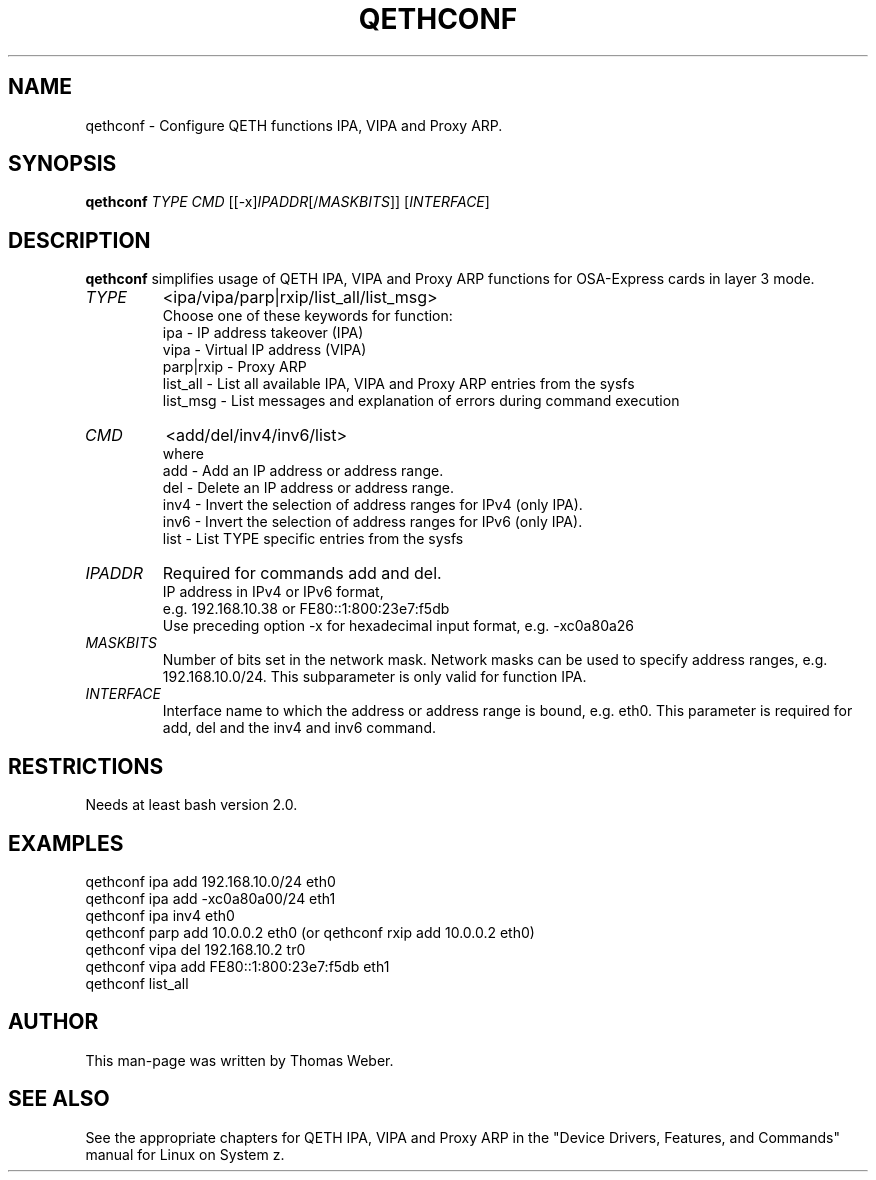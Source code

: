 .\" Copyright 2017 IBM Corp.
.\" s390-tools is free software; you can redistribute it and/or modify
.\" it under the terms of the MIT license. See LICENSE for details.
.\"
.TH QETHCONF 8 "Apr 2006" "s390-tools"
.SH "NAME"
qethconf \- Configure QETH functions IPA, VIPA and Proxy ARP.
.SH "SYNOPSIS"
\fBqethconf\fR \fITYPE\fR \fICMD\fR [[\-x]\fIIPADDR\fR[/\fIMASKBITS\fR]] [\fIINTERFACE\fR]                                  
.SH "DESCRIPTION"
\fBqethconf\fR simplifies usage of QETH IPA, VIPA and Proxy ARP functions for
OSA-Express cards in layer 3 mode.

.TP 
\fITYPE\fR
<ipa/vipa/parp|rxip/list_all/list_msg>                
.br 
Choose one of these keywords for function:
.br 
ipa \- IP address takeover (IPA)
.br 
vipa \- Virtual IP address (VIPA)
.br 
parp|rxip \- Proxy ARP
.br 
list_all \- List all available IPA, VIPA and Proxy ARP entries 
from the sysfs
.br 
list_msg \- List messages and explanation of errors during 
command execution
.TP 
\fICMD\fR 
<add/del/inv4/inv6/list>           
.br 
where
.br 
add  \- Add an IP address or address range.
.br 
del  \- Delete an IP address or address range.
.br 
inv4 \- Invert the selection of address ranges for IPv4 (only IPA).
.br 
inv6 \- Invert the selection of address ranges for IPv6 (only IPA).
.br 
list \- List TYPE specific entries from the sysfs 

.TP 
\fIIPADDR\fR
Required for commands add and del.
.br 
IP address in IPv4 or IPv6 format,
.br 
e.g. 192.168.10.38 or FE80::1:800:23e7:f5db
.br 
Use preceding option \-x for hexadecimal input format,
e.g. \-xc0a80a26

.TP 
\fIMASKBITS\fR 
Number of bits set in the network mask. 
Network masks can be used to specify address ranges, e.g. 192.168.10.0/24.
This subparameter is only valid for function IPA.
.TP 
\fIINTERFACE\fR
Interface name to which the address or address range is 
bound, e.g. eth0. This parameter is required for add, 
del and the inv4 and inv6 command. 


.SH "RESTRICTIONS"
.nf 
Needs at least bash version 2.0.

.SH "EXAMPLES"
.nf 
qethconf ipa add 192.168.10.0/24 eth0
qethconf ipa add \-xc0a80a00/24 eth1
qethconf ipa inv4 eth0
qethconf parp add 10.0.0.2 eth0 (or qethconf rxip add 10.0.0.2 eth0)
qethconf vipa del 192.168.10.2 tr0 
qethconf vipa add FE80::1:800:23e7:f5db eth1
qethconf list_all

.SH "AUTHOR"
.nf 
This man\-page was written by Thomas Weber.

.SH "SEE ALSO"
.PP 
See the appropriate chapters for QETH IPA, VIPA and Proxy ARP in the
"Device Drivers, Features, and Commands" manual for Linux on System z.
